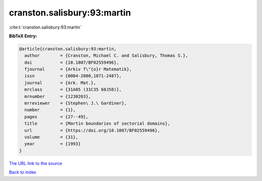cranston.salisbury:93:martin
============================

:cite:t:`cranston.salisbury:93:martin`

**BibTeX Entry:**

.. code-block:: bibtex

   @article{cranston.salisbury:93:martin,
     author        = {Cranston, Michael C. and Salisbury, Thomas S.},
     doi           = {10.1007/BF02559496},
     fjournal      = {Arkiv f\"{o}r Matematik},
     issn          = {0004-2080,1871-2487},
     journal       = {Ark. Mat.},
     mrclass       = {31A05 (31C35 60J50)},
     mrnumber      = {1230263},
     mrreviewer    = {Stephen\ J.\ Gardiner},
     number        = {1},
     pages         = {27--49},
     title         = {Martin boundaries of sectorial domains},
     url           = {https://doi.org/10.1007/BF02559496},
     volume        = {31},
     year          = {1993}
   }

`The URL link to the source <https://doi.org/10.1007/BF02559496>`__


`Back to index <../By-Cite-Keys.html>`__

